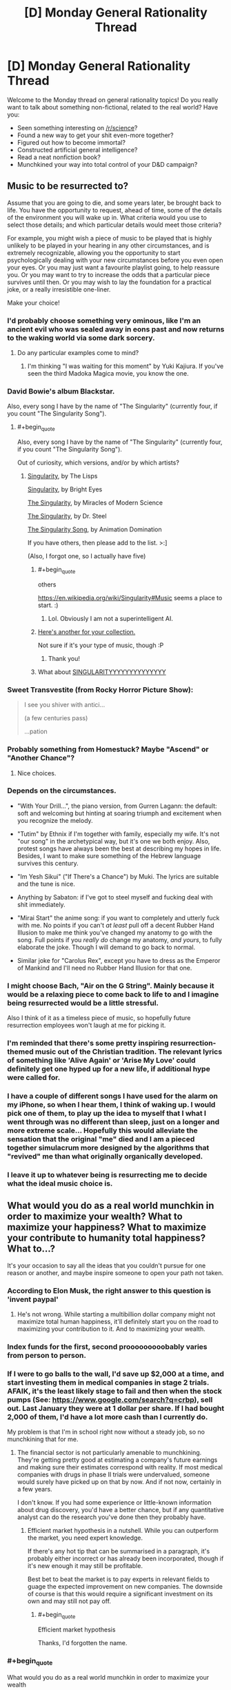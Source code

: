 #+TITLE: [D] Monday General Rationality Thread

* [D] Monday General Rationality Thread
:PROPERTIES:
:Author: AutoModerator
:Score: 14
:DateUnix: 1474902249.0
:END:
Welcome to the Monday thread on general rationality topics! Do you really want to talk about something non-fictional, related to the real world? Have you:

- Seen something interesting on [[/r/science]]?
- Found a new way to get your shit even-more together?
- Figured out how to become immortal?
- Constructed artificial general intelligence?
- Read a neat nonfiction book?
- Munchkined your way into total control of your D&D campaign?


** *Music to be resurrected to?*

Assume that you are going to die, and some years later, be brought back to life. You have the opportunity to request, ahead of time, some of the details of the environment you will wake up in. What criteria would you use to select those details; and which particular details would meet those criteria?

For example, you might wish a piece of music to be played that is highly unlikely to be played in your hearing in any other circumstances, and is extremely recognizable, allowing you the opportunity to start psychologically dealing with your new circumstances before you even open your eyes. Or you may just want a favourite playlist going, to help reassure you. Or you may want to try to increase the odds that a particular piece survives until then. Or you may wish to lay the foundation for a practical joke, or a really irresistible one-liner.

Make your choice!
:PROPERTIES:
:Author: DataPacRat
:Score: 11
:DateUnix: 1474902455.0
:END:

*** I'd probably choose something very ominous, like I'm an ancient evil who was sealed away in eons past and now returns to the waking world via some dark sorcery.
:PROPERTIES:
:Author: sir_pirriplin
:Score: 17
:DateUnix: 1474912892.0
:END:

**** Do any particular examples come to mind?
:PROPERTIES:
:Author: DataPacRat
:Score: 1
:DateUnix: 1474951956.0
:END:

***** I'm thinking "I was waiting for this moment" by Yuki Kajiura. If you've seen the third Madoka Magica movie, you know the one.
:PROPERTIES:
:Author: sir_pirriplin
:Score: 2
:DateUnix: 1474994247.0
:END:


*** David Bowie's album Blackstar.

Also, every song I have by the name of "The Singularity" (currently four, if you count "The Singularity Song").
:PROPERTIES:
:Author: callmebrotherg
:Score: 6
:DateUnix: 1474903730.0
:END:

**** #+begin_quote
  Also, every song I have by the name of "The Singularity" (currently four, if you count "The Singularity Song").
#+end_quote

Out of curiosity, which versions, and/or by which artists?
:PROPERTIES:
:Author: DataPacRat
:Score: 2
:DateUnix: 1474951999.0
:END:

***** [[https://www.youtube.com/watch?v=VGDhrH_uLUw][Singularity]], by The Lisps

[[https://www.youtube.com/watch?v=OeVUO9t75Kk][Singularity]], by Bright Eyes

[[https://www.youtube.com/watch?v=1aM7IHr8nko][The Singularity]], by Miracles of Modern Science

[[https://www.youtube.com/watch?v=jH8QyZ2CEEE][The Singularity]], by Dr. Steel

[[https://www.youtube.com/watch?v=9deKEj8-lng][The Singularity Song]], by Animation Domination

If you have others, then please add to the list. >:]

(Also, I forgot one, so I actually have five)
:PROPERTIES:
:Author: callmebrotherg
:Score: 3
:DateUnix: 1474958866.0
:END:

****** #+begin_quote
  others
#+end_quote

[[https://en.wikipedia.org/wiki/Singularity#Music]] seems a place to start. :)
:PROPERTIES:
:Author: DataPacRat
:Score: 2
:DateUnix: 1474959143.0
:END:

******* Lol. Obviously I am not a superintelligent AI.
:PROPERTIES:
:Author: callmebrotherg
:Score: 3
:DateUnix: 1474959220.0
:END:


****** [[https://www.youtube.com/watch?v=2pu9vZGLqcA&index=41&list=PLv12ovfiPHlahw8tQzQbv7Az7fUrwNRjj][Here's another for your collection.]]

Not sure if it's your type of music, though :P
:PROPERTIES:
:Author: GaBeRockKing
:Score: 1
:DateUnix: 1475035851.0
:END:

******* Thank you!
:PROPERTIES:
:Author: callmebrotherg
:Score: 1
:DateUnix: 1475037136.0
:END:


****** What about [[https://www.youtube.com/watch?v=W3nQvaP0BXg][SINGULARITYYYYYYYYYYYYYY]]
:PROPERTIES:
:Author: FekketCantenel
:Score: 1
:DateUnix: 1475069243.0
:END:


*** Sweet Transvestite (from Rocky Horror Picture Show):

#+begin_quote
  I see you shiver with antici...

  (a few centuries pass)

  ...pation
#+end_quote
:PROPERTIES:
:Author: rineSample
:Score: 5
:DateUnix: 1474932035.0
:END:


*** Probably something from Homestuck? Maybe "Ascend" or "Another Chance"?
:PROPERTIES:
:Author: Sailor_Vulcan
:Score: 3
:DateUnix: 1474915468.0
:END:

**** Nice choices.
:PROPERTIES:
:Author: Cariyaga
:Score: 1
:DateUnix: 1474933989.0
:END:


*** Depends on the circumstances.

- "With Your Drill...", the piano version, from Gurren Lagann: the default: soft and welcoming but hinting at soaring triumph and excitement when you recognize the melody.

- "Tutim" by Ethnix if I'm together with family, especially my wife. It's not "our song" in the archetypical way, but it's one we both enjoy. Also, protest songs have always been the best at describing my hopes in life. Besides, I want to make sure something of the Hebrew language survives this century.

- "Im Yesh Sikui" ("If There's a Chance") by Muki. The lyrics are suitable and the tune is nice.

- Anything by Sabaton: if I've got to steel myself and fucking deal with shit immediately.

- "Mirai Start" the anime song: if you want to completely and utterly fuck with me. No points if you can't /at least/ pull off a decent Rubber Hand Illusion to make me think you've changed my anatomy to go with the song. Full points if you /really do/ change my anatomy, /and yours/, to fully elaborate the joke. Though I will demand to go back to normal.

- Similar joke for "Carolus Rex", except you have to dress as the Emperor of Mankind and I'll need no Rubber Hand Illusion for that one.
:PROPERTIES:
:Score: 3
:DateUnix: 1474933868.0
:END:


*** I might choose Bach, "Air on the G String". Mainly because it would be a relaxing piece to come back to life to and I imagine being resurrected would be a little stressful.

Also I think of it as a timeless piece of music, so hopefully future resurrection employees won't laugh at me for picking it.
:PROPERTIES:
:Author: Fresh_C
:Score: 2
:DateUnix: 1474911686.0
:END:


*** I'm reminded that there's some pretty inspiring resurrection-themed music out of the Christian tradition. The relevant lyrics of something like 'Alive Again' or 'Arise My Love' could definitely get one hyped up for a new life, if additional hype were called for.
:PROPERTIES:
:Author: Muskworker
:Score: 2
:DateUnix: 1474928213.0
:END:


*** I have a couple of different songs I have used for the alarm on my iPhone, so when I hear them, I think of waking up. I would pick one of them, to play up the idea to myself that I what I went through was no different than sleep, just on a longer and more extreme scale... Hopefully this would alleviate the sensation that the original "me" died and I am a pieced together simulacrum more designed by the algorithms that "revived" me than what originally organically developed.
:PROPERTIES:
:Author: scruiser
:Score: 2
:DateUnix: 1474953765.0
:END:


*** I leave it up to whatever being is resurrecting me to decide what the ideal music choice is.
:PROPERTIES:
:Author: LiteralHeadCannon
:Score: 1
:DateUnix: 1474924982.0
:END:


** What would you do as a real world munchkin in order to maximize your wealth? What to maximize your happiness? What to maximize your contribute to humanity total happiness? What to...?

It's your occasion to say all the ideas that you couldn't pursue for one reason or another, and maybe inspire someone to open your path not taken.
:PROPERTIES:
:Author: munchkiner
:Score: 2
:DateUnix: 1474904273.0
:END:

*** According to Elon Musk, the right answer to this question is 'invent paypal'
:PROPERTIES:
:Author: Sagebrysh
:Score: 16
:DateUnix: 1474905196.0
:END:

**** He's not wrong. While starting a multibillion dollar company might not maximize total human happiness, it'll definitely start you on the road to maximizing your contribution to it. And to maximizing your wealth.
:PROPERTIES:
:Author: Turniper
:Score: 3
:DateUnix: 1474907202.0
:END:


*** Index funds for the first, second prooooooooobably varies from person to person.
:PROPERTIES:
:Author: UltraRedSpectrum
:Score: 3
:DateUnix: 1474972276.0
:END:


*** If I were to go balls to the wall, I'd save up $2,000 at a time, and start investing them in medical companies in stage 2 trials. AFAIK, it's the least likely stage to fail and then when the stock pumps (See: [[https://www.google.com/search?q=crbp]]), sell out. Last January they were at 1 dollar per share. If I had bought 2,000 of them, I'd have a lot more cash than I currently do.

My problem is that I'm in school right now without a steady job, so no munchkining that for me.
:PROPERTIES:
:Author: Dwood15
:Score: 2
:DateUnix: 1474923217.0
:END:

**** The financial sector is not particularly amenable to munchkining. They're getting pretty good at estimating a company's future earnings and making sure their estimates correspond with reality. If most medical companies with drugs in phase II trials were undervalued, someone would surely have picked up on that by now. And if not now, certainly in a few years.

I don't know. If you had some experience or little-known information about drug discovery, you'd have a better chance, but if any quantitative analyst can do the research you've done then they probably have.
:PROPERTIES:
:Author: Chronophilia
:Score: 6
:DateUnix: 1474976523.0
:END:

***** Efficient market hypothesis in a nutshell. While you can outperform the market, you need expert knowledge.

If there's any hot tip that can be summarised in a paragraph, it's probably either incorrect or has already been incorporated, though if it's new enough it may still be profitable.

Best bet to beat the market is to pay experts in relevant fields to guage the expected improvement on new companies. The downside of course is that this would require a significant investment on its own and may still not pay off.
:PROPERTIES:
:Author: ZeroNihilist
:Score: 7
:DateUnix: 1474981609.0
:END:

****** #+begin_quote
  Efficient market hypothesis
#+end_quote

Thanks, I'd forgotten the name.
:PROPERTIES:
:Author: Chronophilia
:Score: 2
:DateUnix: 1474982928.0
:END:


*** #+begin_quote
  What would you do as a real world munchkin in order to maximize your wealth
#+end_quote

Stock up on money in the near term, then invest into 3D printing just as it's really getting big. Labour is going to keep devaluing devaluing.
:PROPERTIES:
:Author: GaBeRockKing
:Score: 1
:DateUnix: 1474907635.0
:END:
